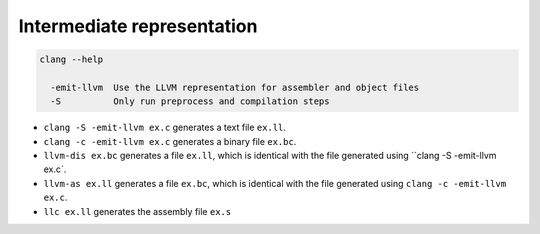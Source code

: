 Intermediate representation
===========================

.. code-block:: bash

    clang --help

      -emit-llvm  Use the LLVM representation for assembler and object files
      -S          Only run preprocess and compilation steps

- ``clang -S -emit-llvm ex.c`` generates a text file ``ex.ll``.
- ``clang -c -emit-llvm ex.c`` generates a binary file ``ex.bc``.
- ``llvm-dis ex.bc`` generates a file ``ex.ll``, which is identical with the file
  generated using ``clang -S -emit-llvm ex.c`.
- ``llvm-as ex.ll`` generates a file ``ex.bc``, which is identical with the file
  generated using ``clang -c -emit-llvm ex.c``.
- ``llc ex.ll`` generates the assembly file ``ex.s``


